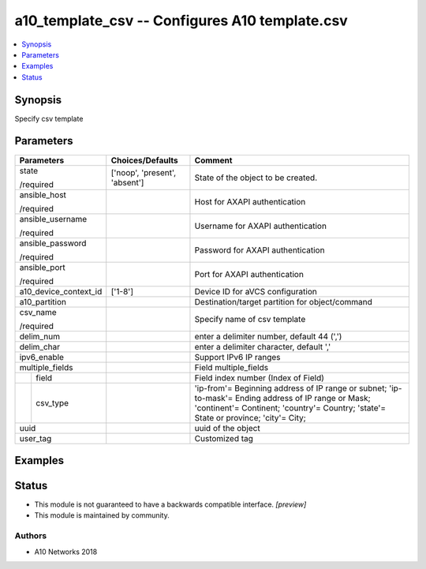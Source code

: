 .. _a10_template_csv_module:


a10_template_csv -- Configures A10 template.csv
===============================================

.. contents::
   :local:
   :depth: 1


Synopsis
--------

Specify csv template






Parameters
----------

+-----------------------+-------------------------------+---------------------------------------------------------------------------------------------------------------------------------------------------------------------------------------------+
| Parameters            | Choices/Defaults              | Comment                                                                                                                                                                                     |
|                       |                               |                                                                                                                                                                                             |
|                       |                               |                                                                                                                                                                                             |
+=======================+===============================+=============================================================================================================================================================================================+
| state                 | ['noop', 'present', 'absent'] | State of the object to be created.                                                                                                                                                          |
|                       |                               |                                                                                                                                                                                             |
| /required             |                               |                                                                                                                                                                                             |
+-----------------------+-------------------------------+---------------------------------------------------------------------------------------------------------------------------------------------------------------------------------------------+
| ansible_host          |                               | Host for AXAPI authentication                                                                                                                                                               |
|                       |                               |                                                                                                                                                                                             |
| /required             |                               |                                                                                                                                                                                             |
+-----------------------+-------------------------------+---------------------------------------------------------------------------------------------------------------------------------------------------------------------------------------------+
| ansible_username      |                               | Username for AXAPI authentication                                                                                                                                                           |
|                       |                               |                                                                                                                                                                                             |
| /required             |                               |                                                                                                                                                                                             |
+-----------------------+-------------------------------+---------------------------------------------------------------------------------------------------------------------------------------------------------------------------------------------+
| ansible_password      |                               | Password for AXAPI authentication                                                                                                                                                           |
|                       |                               |                                                                                                                                                                                             |
| /required             |                               |                                                                                                                                                                                             |
+-----------------------+-------------------------------+---------------------------------------------------------------------------------------------------------------------------------------------------------------------------------------------+
| ansible_port          |                               | Port for AXAPI authentication                                                                                                                                                               |
|                       |                               |                                                                                                                                                                                             |
| /required             |                               |                                                                                                                                                                                             |
+-----------------------+-------------------------------+---------------------------------------------------------------------------------------------------------------------------------------------------------------------------------------------+
| a10_device_context_id | ['1-8']                       | Device ID for aVCS configuration                                                                                                                                                            |
|                       |                               |                                                                                                                                                                                             |
|                       |                               |                                                                                                                                                                                             |
+-----------------------+-------------------------------+---------------------------------------------------------------------------------------------------------------------------------------------------------------------------------------------+
| a10_partition         |                               | Destination/target partition for object/command                                                                                                                                             |
|                       |                               |                                                                                                                                                                                             |
|                       |                               |                                                                                                                                                                                             |
+-----------------------+-------------------------------+---------------------------------------------------------------------------------------------------------------------------------------------------------------------------------------------+
| csv_name              |                               | Specify name of csv template                                                                                                                                                                |
|                       |                               |                                                                                                                                                                                             |
| /required             |                               |                                                                                                                                                                                             |
+-----------------------+-------------------------------+---------------------------------------------------------------------------------------------------------------------------------------------------------------------------------------------+
| delim_num             |                               | enter a delimiter number, default 44 (',')                                                                                                                                                  |
|                       |                               |                                                                                                                                                                                             |
|                       |                               |                                                                                                                                                                                             |
+-----------------------+-------------------------------+---------------------------------------------------------------------------------------------------------------------------------------------------------------------------------------------+
| delim_char            |                               | enter a delimiter character, default ','                                                                                                                                                    |
|                       |                               |                                                                                                                                                                                             |
|                       |                               |                                                                                                                                                                                             |
+-----------------------+-------------------------------+---------------------------------------------------------------------------------------------------------------------------------------------------------------------------------------------+
| ipv6_enable           |                               | Support IPv6 IP ranges                                                                                                                                                                      |
|                       |                               |                                                                                                                                                                                             |
|                       |                               |                                                                                                                                                                                             |
+-----------------------+-------------------------------+---------------------------------------------------------------------------------------------------------------------------------------------------------------------------------------------+
| multiple_fields       |                               | Field multiple_fields                                                                                                                                                                       |
|                       |                               |                                                                                                                                                                                             |
|                       |                               |                                                                                                                                                                                             |
+---+-------------------+-------------------------------+---------------------------------------------------------------------------------------------------------------------------------------------------------------------------------------------+
|   | field             |                               | Field index number (Index of Field)                                                                                                                                                         |
|   |                   |                               |                                                                                                                                                                                             |
|   |                   |                               |                                                                                                                                                                                             |
+---+-------------------+-------------------------------+---------------------------------------------------------------------------------------------------------------------------------------------------------------------------------------------+
|   | csv_type          |                               | 'ip-from'= Beginning address of IP range or subnet; 'ip-to-mask'= Ending address of IP range or Mask; 'continent'= Continent; 'country'= Country; 'state'= State or province; 'city'= City; |
|   |                   |                               |                                                                                                                                                                                             |
|   |                   |                               |                                                                                                                                                                                             |
+---+-------------------+-------------------------------+---------------------------------------------------------------------------------------------------------------------------------------------------------------------------------------------+
| uuid                  |                               | uuid of the object                                                                                                                                                                          |
|                       |                               |                                                                                                                                                                                             |
|                       |                               |                                                                                                                                                                                             |
+-----------------------+-------------------------------+---------------------------------------------------------------------------------------------------------------------------------------------------------------------------------------------+
| user_tag              |                               | Customized tag                                                                                                                                                                              |
|                       |                               |                                                                                                                                                                                             |
|                       |                               |                                                                                                                                                                                             |
+-----------------------+-------------------------------+---------------------------------------------------------------------------------------------------------------------------------------------------------------------------------------------+







Examples
--------

.. code-block:: yaml+jinja

    





Status
------




- This module is not guaranteed to have a backwards compatible interface. *[preview]*


- This module is maintained by community.



Authors
~~~~~~~

- A10 Networks 2018

